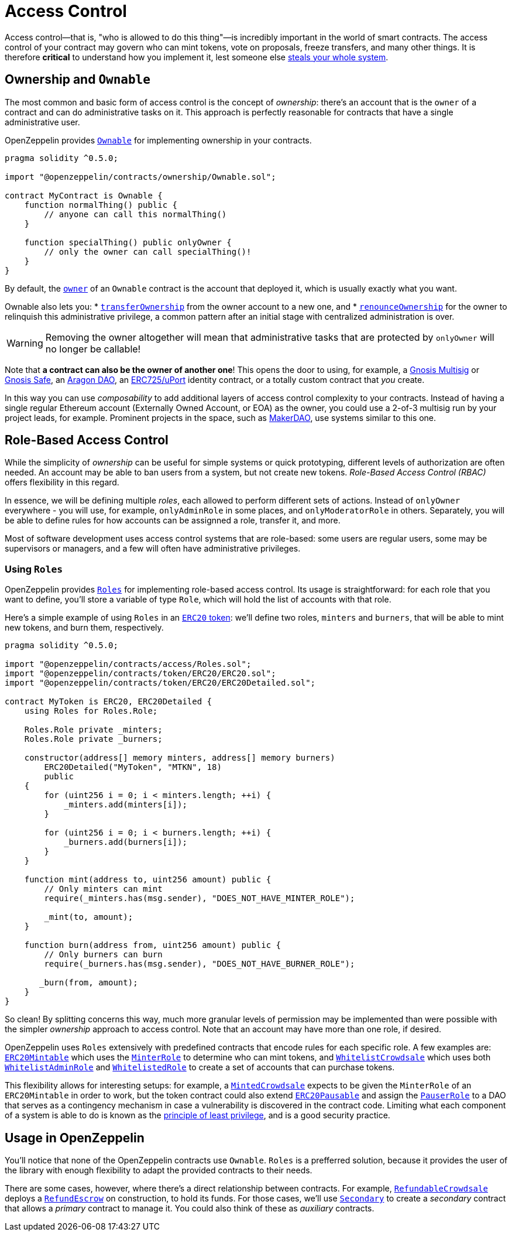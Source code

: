 = Access Control

Access control—that is, "who is allowed to do this thing"—is incredibly important in the world of smart contracts. The access control of your contract may govern who can mint tokens, vote on proposals, freeze transfers, and many other things. It is therefore *critical* to understand how you implement it, lest someone else https://blog.openzeppelin.com/on-the-parity-wallet-multisig-hack-405a8c12e8f7[steals your whole system].

[[ownership-and-ownable]]
== Ownership and `Ownable`

The most common and basic form of access control is the concept of _ownership_: there's an account that is the `owner` of a contract and can do administrative tasks on it. This approach is perfectly reasonable for contracts that have a single administrative user.

OpenZeppelin provides xref:api:ownership.adoc#Ownable[`Ownable`] for implementing ownership in your contracts.

[source,solidity]
----
pragma solidity ^0.5.0;

import "@openzeppelin/contracts/ownership/Ownable.sol";

contract MyContract is Ownable {
    function normalThing() public {
        // anyone can call this normalThing()
    }

    function specialThing() public onlyOwner {
        // only the owner can call specialThing()!
    }
}
----

By default, the xref:api:ownership.adoc#Ownable-owner--[`owner`] of an `Ownable` contract is the account that deployed it, which is usually exactly what you want.

Ownable also lets you:
 * xref:api:ownership.adoc#Ownable-transferOwnership-address-[`transferOwnership`] from the owner account to a new one, and
 * xref:api:ownership.adoc#Ownable-renounceOwnership--[`renounceOwnership`] for the owner to relinquish this administrative privilege, a common pattern after an initial stage with centralized administration is over.

WARNING: Removing the owner altogether will mean that administrative tasks that are protected by `onlyOwner` will no longer be callable!

Note that *a contract can also be the owner of another one*! This opens the door to using, for example, a https://github.com/gnosis/MultiSigWallet[Gnosis Multisig] or https://safe.gnosis.io[Gnosis Safe], an https://aragon.org[Aragon DAO], an https://www.uport.me[ERC725/uPort] identity contract, or a totally custom contract that _you_ create.

In this way you can use _composability_ to add additional layers of access control complexity to your contracts. Instead of having a single regular Ethereum account (Externally Owned Account, or EOA) as the owner, you could use a 2-of-3 multisig run by your project leads, for example. Prominent projects in the space, such as https://makerdao.com[MakerDAO], use systems similar to this one.

[[role-based-access-control]]
== Role-Based Access Control

While the simplicity of _ownership_ can be useful for simple systems or quick prototyping, different levels of authorization are often needed. An account may be able to ban users from a system, but not create new tokens. _Role-Based Access Control (RBAC)_ offers flexibility in this regard.

In essence, we will be defining multiple _roles_, each allowed to perform different sets of actions. Instead of `onlyOwner` everywhere - you will use, for example, `onlyAdminRole` in some places, and `onlyModeratorRole` in others. Separately, you will be able to define rules for how accounts can be assignned a role, transfer it, and more.

Most of software development uses access control systems that are role-based: some users are regular users, some may be supervisors or managers, and a few will often have administrative privileges.

[[using-roles]]
=== Using `Roles`

OpenZeppelin provides xref:api:access.adoc#Roles[`Roles`] for implementing role-based access control. Its usage is straightforward: for each role that you want to define, you'll store a variable of type `Role`, which will hold the list of accounts with that role.

Here's a simple example of using `Roles` in an xref:tokens.adoc#ERC20[`ERC20` token]: we'll define two roles, `minters` and `burners`, that will be able to mint new tokens, and burn them, respectively.

[source,solidity]
----
pragma solidity ^0.5.0;

import "@openzeppelin/contracts/access/Roles.sol";
import "@openzeppelin/contracts/token/ERC20/ERC20.sol";
import "@openzeppelin/contracts/token/ERC20/ERC20Detailed.sol";

contract MyToken is ERC20, ERC20Detailed {
    using Roles for Roles.Role;

    Roles.Role private _minters;
    Roles.Role private _burners;

    constructor(address[] memory minters, address[] memory burners)
        ERC20Detailed("MyToken", "MTKN", 18)
        public
    {
        for (uint256 i = 0; i < minters.length; ++i) {
            _minters.add(minters[i]);
        }

        for (uint256 i = 0; i < burners.length; ++i) {
            _burners.add(burners[i]);
        }
    }

    function mint(address to, uint256 amount) public {
        // Only minters can mint
        require(_minters.has(msg.sender), "DOES_NOT_HAVE_MINTER_ROLE");

        _mint(to, amount);
    }

    function burn(address from, uint256 amount) public {
        // Only burners can burn
        require(_burners.has(msg.sender), "DOES_NOT_HAVE_BURNER_ROLE");

       _burn(from, amount);
    }
}
----

So clean! By splitting concerns this way, much more granular levels of permission may be implemented than were possible with the simpler _ownership_ approach to access control. Note that an account may have more than one role, if desired.

OpenZeppelin uses `Roles` extensively with predefined contracts that encode rules for each specific role. A few examples are: xref:api:token/ERC20.adoc#ERC20Mintable[`ERC20Mintable`] which uses the xref:api:access.adoc#MinterRole[`MinterRole`] to determine who can mint tokens, and xref:api:crowdsale.adoc#WhitelistCrowdsale[`WhitelistCrowdsale`] which uses both xref:api:access.adoc#WhitelistAdminRole[`WhitelistAdminRole`] and xref:api:access.adoc#WhitelistedRole[`WhitelistedRole`] to create a set of accounts that can purchase tokens.

This flexibility allows for interesting setups: for example, a xref:api:crowdsale.adoc#MintedCrowdsale[`MintedCrowdsale`] expects to be given the `MinterRole` of an `ERC20Mintable` in order to work, but the token contract could also extend xref:api:token/ERC20.adoc#ERC20Pausable[`ERC20Pausable`] and assign the xref:api:access.adoc#PauserRole[`PauserRole`] to a DAO that serves as a contingency mechanism in case a vulnerability is discovered in the contract code. Limiting what each component of a system is able to do is known as the https://en.wikipedia.org/wiki/Principle_of_least_privilege[principle of least privilege], and is a good security practice.

[[usage-in-openzeppelin]]
== Usage in OpenZeppelin

You'll notice that none of the OpenZeppelin contracts use `Ownable`. `Roles` is a prefferred solution, because it provides the user of the library with enough flexibility to adapt the provided contracts to their needs.

There are some cases, however, where there's a direct relationship between contracts. For example, xref:api:crowdsale.adoc#RefundableCrowdsale[`RefundableCrowdsale`] deploys a xref:api:payment.adoc#RefundEscrow[`RefundEscrow`] on construction, to hold its funds. For those cases, we'll use xref:api:ownership.adoc#Secondary[`Secondary`] to create a _secondary_ contract that allows a _primary_ contract to manage it. You could also think of these as _auxiliary_ contracts.
